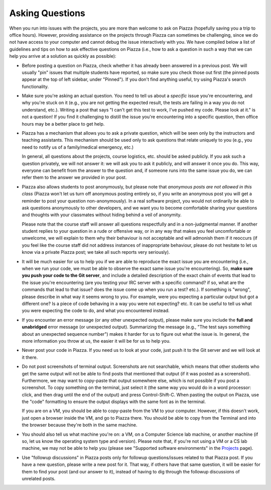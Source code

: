 Asking Questions
----------------

When you run into issues with the projects, you are more than welcome to ask on Piazza (hopefully saving you a trip to office hours). However, providing assistance on the projects through Piazza can sometimes be challenging, since we do not have access to your computer and cannot debug the issue interactively with you. We have compiled below a list of guidelines and tips on how to ask effective questions on Piazza (i.e., how to ask a question in such a way that we can help you arrive at a solution as quickly as possible):

* Before posting a question on Piazza, check whether it has already been answered in a previous post. We will usually "pin" issues that multiple students have reported, so make sure you check those out first (the pinned posts appear at the top of left sidebar, under "Pinned"). If you don't find anything useful, try using Piazza's search functionality.

* Make sure you're asking an actual question. You need to tell us about a *specific* issue you're encountering, and why you're stuck on it (e.g., you are not getting the expected result, the tests are failing in a way you do not understand, etc.). Writing a post that says "I can't get this test to work, I've pushed my code. Please look at it." is not a question! If you find it challenging to distill the issue you're encountering into a specific question, then office hours may be a better place to get help.

* Piazza has a mechanism that allows you to ask a private question, which will be seen only by the instructors and teaching assistants. This mechanism should be used only to ask questions that relate uniquely to you (e.g., you need to notify us of a family/medical emergency, etc.)

  In general, all questions about the projects, course logistics, etc. should be asked publicly. If you ask such a question privately, we will not answer it: we will ask you to ask it publicly, and will answer it once you do. This way, everyone can benefit from the answer to the question and, if someone runs into the same issue you do, we can refer them to the answer we provided in your post.

* Piazza also allows students to post anonymously, but please note that *anonymous posts are not allowed in this class* (Piazza won't let us turn off anonymous posting entirely so, if you write an anonymous post you will get a reminder to post your question non-anonymously). In a real software project, you would not ordinarily be able to ask questions anonymously to other developers, and we want you to become comfortable sharing your questions and thoughts with your classmates without hiding behind a veil of anonymity.

  Please note that the course staff will answer all questions respectfully and in a non-judgmental manner. If another student replies to your question in a rude or offensive way, or in any way that makes you feel uncomfortable or unwelcome, we will explain to them why their behaviour is not acceptable and will admonish them if it reoccurs (if you feel like the course staff did not address instances of inappropriate behaviour, please do not hesitate to let us know via a private Piazza post; we take all such reports very seriously).

* It will be much easier for us to help you if we are able to reproduce the exact issue you are encountering (i.e., when we run your code, we must be able to observe the exact same issue you're encountering). So, **make sure you push your code to the Git server**, and include a detailed description of the exact chain of events that lead to the issue you're encountering (are you testing your IRC server with a specific command? if so, what are the commands that lead to that issue? does the issue come up when you run a test? etc.). If something is "wrong", please describe in what way it seems wrong to you. For example, were you expecting a particular output but got a different one? Is a piece of code behaving in a way you were not expecting? etc. It can be useful to tell us what you were expecting the code to do, and what you encountered instead.

* If you encounter an error message (or any other unexpected output), please make sure you include the **full and unabridged** error message (or unexpected output). Summarizing the message (e.g., "The test says something about an unexpected sequence number") makes it harder for us to figure out what the issue is. In general, the more information you throw at us, the easier it will be for us to help you. 

* Never post your code in Piazza. If you need us to look at your code, just push it to the Git server and we will look at it there.

* Do not post screenshots of terminal output. Screenshots are not searchable, which means that other students who get the same output will not be able to find posts that mentioned that output (if it was posted as a screenshot). Furthermore, we may want to copy-paste that output somewhere else, which is not possible if you post a screenshot. To copy something on the terminal, just select it (the same way you would do in a word processor: click, and then drag until the end of the output) and press Control-Shift-C. When pasting the output on Piazza, use the "code" formatting to ensure the output displays with the same font as in the terminal.

  If you are on a VM, you should be able to copy-paste from the VM to your computer. However, if this doesn't work, just open a browser inside the VM, and go to Piazza there. You should be able to copy from the Terminal and into the browser because they're both in the same machine. 

* You should also tell us what machine you're on: a VM, on a Computer Science lab machine, or another machine (if so, let us know the operating system type and version). Please note that, if you're not using a VM or a CS lab machine, we may not be able to help you (please see "Supported software environments" in the `Projects <projects.html>`_ page).

* Use "followup discussions" in Piazza posts only for followup questions/issues related to that Piazza post. If you have a new question, please write a new post for it. That way, if others have that same question, it will be easier for them to find your post (and our answer to it), instead of having to dig through the followup discussions of unrelated posts.

